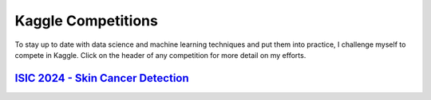 .. _Kaggle:

Kaggle Competitions
=====================

To stay up to date with data science and machine learning techniques and put 
them into practice, I challenge myself to compete in Kaggle. Click on the header
of any competition for more detail on my efforts.

.. _isic:

`ISIC 2024 - Skin Cancer Detection <https://mzimm003.github.io/ISIC2024/>`_
----------------------------------------------------------------------------
